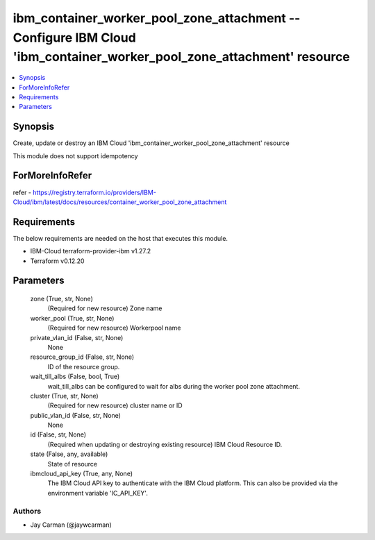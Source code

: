 
ibm_container_worker_pool_zone_attachment -- Configure IBM Cloud 'ibm_container_worker_pool_zone_attachment' resource
=====================================================================================================================

.. contents::
   :local:
   :depth: 1


Synopsis
--------

Create, update or destroy an IBM Cloud 'ibm_container_worker_pool_zone_attachment' resource

This module does not support idempotency


ForMoreInfoRefer
----------------
refer - https://registry.terraform.io/providers/IBM-Cloud/ibm/latest/docs/resources/container_worker_pool_zone_attachment

Requirements
------------
The below requirements are needed on the host that executes this module.

- IBM-Cloud terraform-provider-ibm v1.27.2
- Terraform v0.12.20



Parameters
----------

  zone (True, str, None)
    (Required for new resource) Zone name


  worker_pool (True, str, None)
    (Required for new resource) Workerpool name


  private_vlan_id (False, str, None)
    None


  resource_group_id (False, str, None)
    ID of the resource group.


  wait_till_albs (False, bool, True)
    wait_till_albs can be configured to wait for albs during the worker pool zone attachment.


  cluster (True, str, None)
    (Required for new resource) cluster name or ID


  public_vlan_id (False, str, None)
    None


  id (False, str, None)
    (Required when updating or destroying existing resource) IBM Cloud Resource ID.


  state (False, any, available)
    State of resource


  ibmcloud_api_key (True, any, None)
    The IBM Cloud API key to authenticate with the IBM Cloud platform. This can also be provided via the environment variable 'IC_API_KEY'.













Authors
~~~~~~~

- Jay Carman (@jaywcarman)

